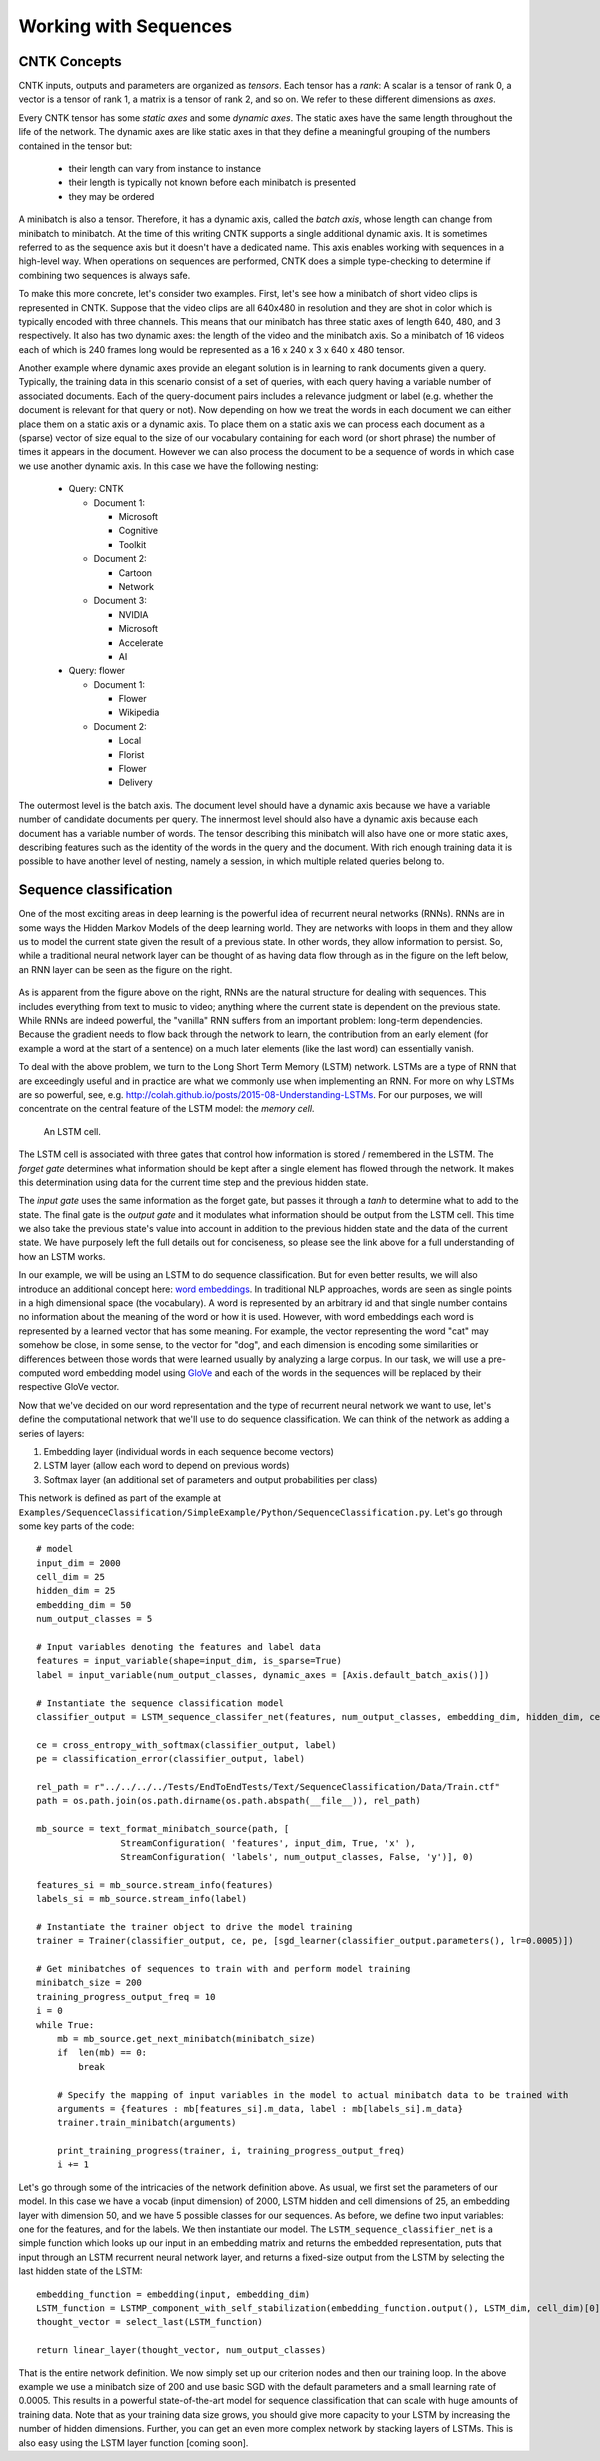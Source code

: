 Working with Sequences
=======

CNTK Concepts
~~~~~~~~~~~~~

CNTK inputs, outputs and parameters are organized as *tensors*. Each tensor has a *rank*:
A scalar is a tensor of rank 0, a vector is a tensor of rank 1, a matrix is a tensor 
of rank 2, and so on. We refer to these different dimensions as *axes*.

Every CNTK tensor has some *static axes* and some *dynamic axes*.
The static axes have the same length throughout the life of the network.
The dynamic axes are like static axes in that they define a meaningful grouping of the numbers contained in the tensor but:

 - their length can vary from instance to instance
 - their length is typically not known before each minibatch is presented
 - they may be ordered

A minibatch is also a tensor. Therefore, it has a dynamic axis, called the *batch axis*,
whose length can change from minibatch to minibatch. At the time of this writing 
CNTK supports a single additional dynamic axis. It is sometimes referred to as the sequence 
axis but it doesn't have a dedicated name. This axis enables working with
sequences in a high-level way. When operations on sequences are performed, CNTK
does a simple type-checking to determine if combining two sequences is always safe.

To make this more concrete, let's consider two examples. First, let's see
how a minibatch of short video clips is represented in CNTK. 
Suppose that the video clips are all 640x480 in 
resolution and they are shot in color which is typically encoded with three channels.
This means that our minibatch has three static axes of length 640, 480, and 3 respectively. 
It also has two dynamic axes:
the length of the video and the minibatch axis. So a minibatch of 16 videos each
of which is 240 frames long would be represented as a 16 x 240 x 3 x 640 x 480
tensor. 

Another example where dynamic axes provide an elegant solution is in learning to rank documents
given a query. Typically, the training data in this scenario consist of a set of 
queries, with each query having a variable number of associated documents. Each of the query-document
pairs includes a relevance judgment or label (e.g. whether the document is relevant for that query
or not). Now depending on how we treat the words in each document we can either place
them on a static axis or a dynamic axis. To place them on a static axis we can process
each document as a (sparse) vector of size equal to the size of our vocabulary
containing for each word (or short phrase) the number of times it appears in the
document. However we can also process the document to be a sequence of words
in which case we use another dynamic axis. In this case we have the following nesting:

 - Query: CNTK

   - Document 1:

     - Microsoft
     - Cognitive
     - Toolkit

   - Document 2:

     - Cartoon
     - Network

   - Document 3:

     - NVIDIA
     - Microsoft
     - Accelerate
     - AI

 - Query: flower

   - Document 1:

     - Flower
     - Wikipedia

   - Document 2:

     - Local 
     - Florist
     - Flower
     - Delivery

The outermost level is the batch axis. The document level should have 
a dynamic axis because we have a variable number of candidate documents per query. 
The innermost level should also have a dynamic axis because each document 
has a variable number of words. The tensor describing this minibatch will also
have one or more static axes, describing features such as the identity of the words in
the query and the document. With rich enough training data it is possible to have
another level of nesting, namely a session, in which multiple related queries belong
to.

Sequence classification
~~~~~~~~~~~~~~~~~~~~~~~

One of the most exciting areas in deep learning is the powerful idea of recurrent 
neural networks (RNNs). RNNs are in some ways the Hidden Markov Models of the deep 
learning world. They are networks with loops in them and they allow us to model the 
current state given the result of a previous state. In other words, they allow information 
to persist. So, while a traditional neural network layer can be thought of as having data 
flow through as in the figure on the left below, an RNN layer can be seen as the figure 
on the right.

.. figure:: images/nn_layers.png
    :width: 600px
    :alt: NN Layers

As is apparent from the figure above on the right, RNNs are the natural structure for 
dealing with sequences. This includes everything from text to music to video; anything 
where the current state is dependent on the previous state. While RNNs are indeed 
powerful, the "vanilla" RNN suffers from an important problem: long-term dependencies. 
Because the gradient needs to flow back through the network to learn, the contribution 
from an early element (for example a word at the start of a sentence) on a much later 
elements (like the last word) can essentially vanish.

To deal with the above problem, we turn to the Long Short Term Memory (LSTM) network. 
LSTMs are a type of RNN that are exceedingly useful and in practice are what we commonly 
use when implementing an RNN. For more on why LSTMs are so powerful, see, e.g. 
http://colah.github.io/posts/2015-08-Understanding-LSTMs. For our purposes, we will 
concentrate on the central feature of the LSTM model: the `memory cell`. 

.. figure:: images/lstm_cell.png
    :width: 400px
    :alt: LSTM cell

    An LSTM cell.

The LSTM cell is associated with three gates that control how information is stored / 
remembered in the LSTM. The *forget gate* determines what information should be kept 
after a single element has flowed through the network. It makes this determination 
using data for the current time step and the previous hidden state. 

The *input gate* uses the same information as the forget gate, but passes it through 
a `tanh` to determine what to add to the state. The final gate is the *output gate* 
and it modulates what information should be output from the LSTM cell. This time we 
also take the previous state's value into account in addition to the previous hidden 
state and the data of the current state. We have purposely left the full details out 
for conciseness, so please see the link above for a full understanding of how an LSTM 
works.

In our example, we will be using an LSTM to do sequence classification. But for even 
better results, we will also introduce an additional concept here: 
`word embeddings <https://en.wikipedia.org/wiki/Word_embedding>`_. 
In traditional NLP approaches, words are seen as single points in a high dimensional 
space (the vocabulary). A word is represented by an arbitrary id and that single number 
contains no information about the meaning of the word or how it is used. However, with 
word embeddings each word is represented by a learned vector that has some meaning. For 
example, the vector representing the word "cat" may somehow be close, in some sense, to 
the vector for "dog", and each dimension is encoding some similarities or differences 
between those words that were learned usually by analyzing a large corpus. In our task, 
we will use a pre-computed word embedding model using `GloVe <http://nlp.stanford.edu/projects/glove/>`_
and each of the words in the sequences will be replaced by their respective GloVe vector.

Now that we've decided on our word representation and the type of recurrent neural 
network we want to use, let's define the computational network that we'll use to do 
sequence classification. We can think of the network as adding a series of layers:

1. Embedding layer (individual words in each sequence become vectors)
2. LSTM layer (allow each word to depend on previous words)
3. Softmax layer (an additional set of parameters and output probabilities per class)

This network is defined as part of the example at ``Examples/SequenceClassification/SimpleExample/Python/SequenceClassification.py``. Let's go through some 
key parts of the code::

    # model
    input_dim = 2000
    cell_dim = 25
    hidden_dim = 25
    embedding_dim = 50
    num_output_classes = 5

    # Input variables denoting the features and label data
    features = input_variable(shape=input_dim, is_sparse=True)
    label = input_variable(num_output_classes, dynamic_axes = [Axis.default_batch_axis()])

    # Instantiate the sequence classification model
    classifier_output = LSTM_sequence_classifer_net(features, num_output_classes, embedding_dim, hidden_dim, cell_dim)

    ce = cross_entropy_with_softmax(classifier_output, label)
    pe = classification_error(classifier_output, label)

    rel_path = r"../../../../Tests/EndToEndTests/Text/SequenceClassification/Data/Train.ctf"
    path = os.path.join(os.path.dirname(os.path.abspath(__file__)), rel_path)

    mb_source = text_format_minibatch_source(path, [
                    StreamConfiguration( 'features', input_dim, True, 'x' ),
                    StreamConfiguration( 'labels', num_output_classes, False, 'y')], 0)

    features_si = mb_source.stream_info(features)
    labels_si = mb_source.stream_info(label)

    # Instantiate the trainer object to drive the model training
    trainer = Trainer(classifier_output, ce, pe, [sgd_learner(classifier_output.parameters(), lr=0.0005)])

    # Get minibatches of sequences to train with and perform model training
    minibatch_size = 200
    training_progress_output_freq = 10
    i = 0
    while True:
        mb = mb_source.get_next_minibatch(minibatch_size)
        if  len(mb) == 0:
            break

        # Specify the mapping of input variables in the model to actual minibatch data to be trained with
        arguments = {features : mb[features_si].m_data, label : mb[labels_si].m_data}
        trainer.train_minibatch(arguments)

        print_training_progress(trainer, i, training_progress_output_freq)
        i += 1

Let's go through some of the intricacies of the network definition above. As usual, we first set the parameters of our model. In this case we
have a vocab (input dimension) of 2000, LSTM hidden and cell dimensions of 25, an embedding layer with dimension 50, and we have 5 possible
classes for our sequences. As before, we define two input variables: one for the features, and for the labels. We then instantiate our model. The
``LSTM_sequence_classifier_net`` is a simple function which looks up our input in an embedding matrix and returns the embedded representation, puts
that input through an LSTM recurrent neural network layer, and returns a fixed-size output from the LSTM by selecting the last hidden state of the
LSTM::

    embedding_function = embedding(input, embedding_dim)
    LSTM_function = LSTMP_component_with_self_stabilization(embedding_function.output(), LSTM_dim, cell_dim)[0]
    thought_vector = select_last(LSTM_function)

    return linear_layer(thought_vector, num_output_classes)

That is the entire network definition. We now simply set up our criterion nodes and then our training loop. In the above example we use a minibatch
size of 200 and use basic SGD with the default parameters and a small learning rate of 0.0005. This results in a powerful state-of-the-art model for 
sequence classification that can scale with huge amounts of training data. Note that as your training data size grows, you should give more capacity to 
your LSTM by increasing the number of hidden dimensions. Further, you can get an even more complex network by stacking layers of LSTMs. This is also easy 
using the LSTM layer function [coming soon].
